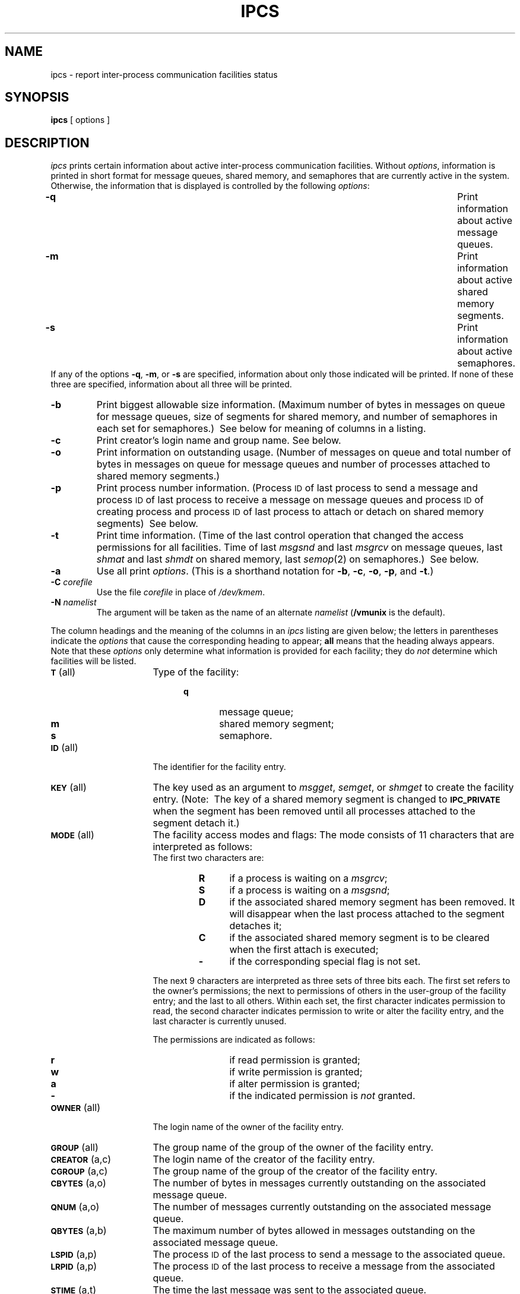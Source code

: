 '\"macro stdmacro
.TH IPCS 1
.SH NAME
ipcs \- report inter-process communication facilities status
.SH SYNOPSIS
.B ipcs
[ options ]
.SH DESCRIPTION
.I ipcs\^
prints certain information about active inter-process communication facilities.
Without
.IR options ,
information is printed in short format for message queues,
shared memory,
and semaphores that are currently active in the system.
Otherwise, the information that is displayed is controlled
by the following \f2options\f1:
.PP
.PD 0
.TP \w'-N namelist\ \ \ 'u
.B \-q
Print information about active message queues.
.TP &
.B \-m
Print information about active shared memory segments.
.TP &
.B \-s
Print information about active semaphores.
.PP
If any of the options
.BR \-q ,
.BR \-m ,
or
.B \-s
are specified,
information about only those indicated will be printed.
If none of these three are specified,
information about all three will be printed.
.TP &
.B \-b
Print biggest allowable size information.
(Maximum number of bytes in messages on queue for message queues,
size of segments for shared memory,
and number of semaphores in each set for semaphores.)\ 
See below for meaning of columns in a listing.
.TP &
.B \-c
Print creator's login name and group name.
See below.
.TP &
.B \-o
Print information on outstanding usage.
(Number of messages on queue and total number of bytes in messages on queue for
message queues and number of processes attached to shared memory segments.)\ 
.TP &
.B \-p
Print process number information.
(Process
.SM ID
of last process to send a message and process
.SM ID
of last process to receive a message on message queues and process
.SM ID
of creating process and process
.SM ID
of last process to attach or detach on shared memory segments)\ 
See below.
.TP &
.B \-t
Print time information.
(Time of the last control operation that changed the access permissions for
all facilities.
Time of last
.I msgsnd
and last
.I msgrcv
on message queues,
last
.I shmat
and last
.I shmdt
on shared memory,
last
.IR semop (2)
on semaphores.)\ 
See below.
.TP &
.B \-a
Use all print
.IR options .
(This is a shorthand notation for
.BR \-b ,
.BR \-c ,
.BR \-o ,
.BR \-p ,
and
.BR \-t .)\ 
.TP &
.BI \-C " corefile\^"
Use the file
.I corefile\^
in place of \f2/dev/kmem\f1.
.TP &
.BI \-N " namelist\^"
The argument will be taken as the name of an alternate
.I namelist\^
.RB ( /vmunix
is the default).
.PD
.PP
The column headings and the meaning of the columns in an
.I ipcs\^
listing
are given below; the letters in parentheses indicate the
.I options
that cause the corresponding heading to appear;
.B all
means that the heading
always appears.
Note that these
.I options
only determine
what information is provided for each facility; they do
.I not\^
determine which facilities will be listed.
.ta .75i
.ne 5
.PP
.PD 0
.TP 16
.SM
.BR T\*S "	(all)"
Type of the facility:
.RS 20
.TP 6
.B q
message queue;
.TP
.B m
shared memory segment;
.TP
.B s
semaphore.
.RE
.TP
.SM
.BR ID\*S "	(all)"
The identifier for the facility entry.
.TP
.SM
.BR KEY\*S "	(all)"
The key used as an argument to
.IR msgget ,
.IR semget ,
or
.I shmget
to create the facility entry.
(Note:\ 
The key of a shared memory segment is changed to
.SM
.B IPC_PRIVATE
when the segment has been removed until all processes attached to the segment
detach it.)\ 
.TP
.SM
.BR MODE\*S "	(all)"
The facility access modes and flags:
The mode consists of 11 characters that are interpreted as follows:
.RS
.sp \n(PDu
The first two characters are:
.sp \n(PDu
.RS
.PD 0
.TP 4
.B R
if a process is waiting on a
.IR msgrcv ;
.TP
.B S
if a process is waiting on a
.IR msgsnd ;
.TP
.B D
if the associated shared memory segment has been removed.
It will disappear when the last process attached to the segment
detaches it;
.TP
.B C
if the associated shared memory segment is to be cleared when the
first attach is executed;
.TP
.B \-
if the corresponding special flag is not set.
.RE
.PD
.sp \n(PDu
The next 9 characters are interpreted as three sets of three bits each.
The first set refers to the owner's permissions;
the next to permissions of others in the user-group of the facility entry;
and the last to all others.
Within each set, the first character indicates permission to read,
the second character indicates permission to write
or alter the facility entry,
and the last character is currently unused.
.sp \n(PDu
The permissions are indicated as follows:
.sp \n(PDu
.RS
.PD 0
.TP 4
.B r
if read permission is granted;
.TP
.B w
if write permission is granted;
.TP
.B a
if alter permission is granted;
.TP
.B \-
if the indicated permission is
.I not
granted.
.RE
.RE
.TP
.SM
.BR OWNER\*S "	(all)"
The login name of the owner of the facility entry.
.TP
.SM
.BR GROUP\*S "	(all)"
The group name of the group of the owner of the facility entry.
.TP
.SM
.BR CREATOR\*S "	(a,c)"
The login name of the creator of the facility entry.
.TP
.SM
.BR CGROUP\*S "	(a,c)"
The group name of the group of the creator of the facility entry.
.TP
.SM
.BR CBYTES\*S "	(a,o)"
The number of bytes in messages currently outstanding on the associated
message queue.
.TP
.SM
.BR QNUM\*S "	(a,o)"
The number of messages currently outstanding on the associated message queue.
.TP
.SM
.BR QBYTES\*S "	(a,b)"
The maximum number of bytes allowed in messages outstanding on the associated
message queue.
.TP
.SM
.BR LSPID\*S "	(a,p)"
The process
.SM ID
of the last process to send a message to the associated queue.
.TP
.SM
.BR LRPID\*S "	(a,p)"
The process
.SM ID
of the last process to receive a message from the associated queue.
.TP
.SM
.BR STIME\*S "	(a,t)"
The time the last message was sent to the associated queue.
.TP
.SM
.BR RTIME\*S "	(a,t)"
The time the last message was received from the associated queue.
.TP
.SM
.BR CTIME\*S "	(a,t)"
The time when the associated entry was created or changed.
.TP
.SM
.BR NATTCH\*S "	(a,o)"
The number of processes attached to the associated shared memory segment.
.TP
.SM
.BR SEGSZ\*S "	(a,b)"
The size of the associated shared memory segment.
.TP
.SM
.BR CPID\*S "	(a,p)"
The process
.SM ID
of the creator of the shared memory entry.
.TP
.SM
.BR LPID\*S "	(a,p)"
The process
.SM ID
of the last process to attach or detach the shared memory segment.
.TP
.SM
.BR ATIME\*S "	(a,t)"
The time the last attach was completed to the associated shared memory
segment.
.TP
.SM
.BR DTIME\*S "	(a,t)"
The time the last detach was completed on the associated shared memory
segment.
.TP
.SM
.BR NSEMS\*S "	(a,b)"
The number of semaphores in the set associated with the semaphore entry.
.TP
.SM
.BR OTIME\*S "	(a,t)"
The time the last semaphore operation was completed on the set associated
with the semaphore entry.
.DT
.PD
.SH FILES
.ta \w'/etc/passwd   'u
/vmunix	system namelist
.br
/dev/kmem	memory
.br
/etc/passwd	user names
.br
/etc/group	group names
.DT
.SH SEE ALSO
msgop(2),
semop(2),
shmop(2).
.SH BUGS
Things can change while
.I ipcs\^
is running; the picture it gives is only a close
approximation to reality.
.\"	@(#)ipcs.1	5.2 of 5/18/82
